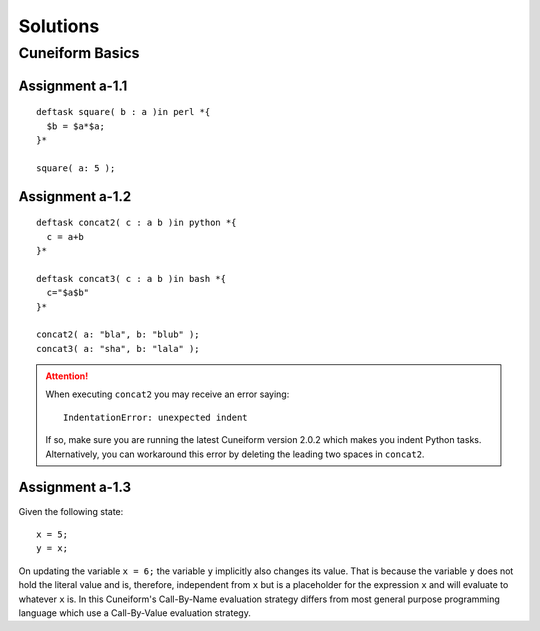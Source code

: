 .. _tutorial_solutions:

Solutions
=========

Cuneiform Basics
----------------

Assignment a-1.1
^^^^^^^^^^^^^^^^

::

    deftask square( b : a )in perl *{
      $b = $a*$a;
    }*
    
    square( a: 5 );
    
Assignment a-1.2
^^^^^^^^^^^^^^^^

::

    deftask concat2( c : a b )in python *{
      c = a+b
    }*
    
    deftask concat3( c : a b )in bash *{
      c="$a$b"
    }*
    
    concat2( a: "bla", b: "blub" );
    concat3( a: "sha", b: "lala" );
    
.. attention::
   When executing ``concat2`` you may receive an error saying::
   	   
       IndentationError: unexpected indent
       
   If so, make sure you are running the latest Cuneiform version 2.0.2 which
   makes you indent Python tasks. Alternatively, you can workaround this error
   by deleting the leading two spaces in ``concat2``.
    
    
Assignment a-1.3
^^^^^^^^^^^^^^^^

Given the following state::

    x = 5;
    y = x;
    
On updating the variable ``x = 6;`` the variable ``y`` implicitly also changes
its value. That is because the variable ``y`` does not hold the literal value
and is, therefore, independent from ``x`` but is a placeholder for the
expression ``x`` and will evaluate to whatever ``x`` is. In this Cuneiform's
Call-By-Name evaluation strategy differs from most general purpose programming
language which use a Call-By-Value evaluation strategy.



